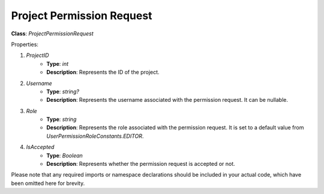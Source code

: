 Project Permission Request
==========================

**Class**: `ProjectPermissionRequest`

Properties:

1. `ProjectID`
    * **Type**: `int`
    * **Description**: Represents the ID of the project.

2. `Username`
    * **Type**: `string?`
    * **Description**: Represents the username associated with the permission request. It can be nullable.

3. `Role`
    * **Type**: `string`
    * **Description**: Represents the role associated with the permission request. It is set to a default value from `UserPermissionRoleConstants.EDITOR`.

4. `IsAccepted`
    * **Type**: `Boolean`
    * **Description**: Represents whether the permission request is accepted or not.

Please note that any required imports or namespace declarations should be included in your actual code, which have been omitted here for brevity.
